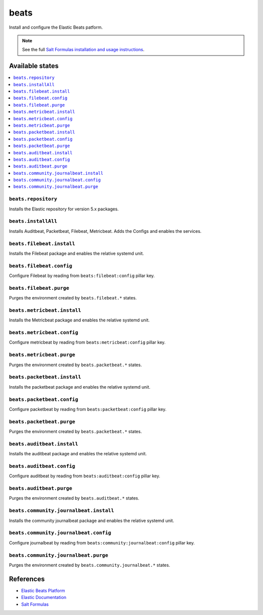 =====
beats
=====

Install and configure the Elastic Beats patform.

.. note::

    See the full `Salt Formulas installation and usage instructions
    <http://docs.saltstack.com/en/latest/topics/development/conventions/formulas.html>`_.

Available states
================

.. contents::
    :local:

``beats.repository``
--------------------

Installs the Elastic repository for version 5.x packages.

``beats.installAll``
---------------------
Installs Auditbeat, Packetbeat, Filebeat, Metricbeat. Adds the Configs and enables the services.

``beats.filebeat.install``
--------------------------

Installs the Filebeat package and enables the relative systemd unit.

``beats.filebeat.config``
-------------------------

Configure Filebeat by reading from ``beats:filebeat:config`` pillar key.

``beats.filebeat.purge``
------------------------

Purges the environment created by ``beats.filebeat.*`` states.

``beats.metricbeat.install``
----------------------------

Installs the Metricbeat package and enables the relative systemd unit.

``beats.metricbeat.config``
---------------------------

Configure metricbeat by reading from ``beats:metricbeat:config`` pillar key.

``beats.metricbeat.purge``
--------------------------

Purges the environment created by ``beats.packetbeat.*`` states.

``beats.packetbeat.install``
----------------------------

Installs the packetbeat package and enables the relative systemd unit.

``beats.packetbeat.config``
---------------------------

Configure packetbeat by reading from ``beats:packetbeat:config`` pillar key.

``beats.packetbeat.purge``
--------------------------

Purges the environment created by ``beats.packetbeat.*`` states.

``beats.auditbeat.install``
----------------------------

Installs the auditbeat package and enables the relative systemd unit.

``beats.auditbeat.config``
---------------------------

Configure auditbeat by reading from ``beats:auditbeat:config`` pillar key.

``beats.auditbeat.purge``
--------------------------

Purges the environment created by ``beats.auditbeat.*`` states.

``beats.community.journalbeat.install``
----------------------------

Installs the community journalbeat package and enables the relative systemd unit.

``beats.community.journalbeat.config``
---------------------------

Configure journalbeat by reading from ``beats:community:journalbeat:config`` pillar key.

``beats.community.journalbeat.purge``
--------------------------

Purges the environment created by ``beats.community.journalbeat.*`` states.

References
==========

-  `Elastic Beats Platform <https://www.elastic.co/products/beats>`__
-  `Elastic Documentation <https://www.elastic.co/guide/index.html>`__
-  `Salt Formulas <https://docs.saltstack.com/en/latest/topics/development/conventions/formulas.html>`__
